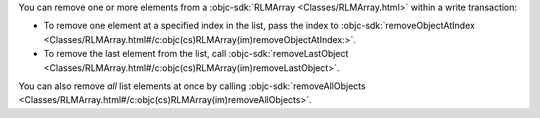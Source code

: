 You can remove one or more elements from a :objc-sdk:`RLMArray <Classes/RLMArray.html>`
within a write transaction:

- To remove one element at a specified index in the list, pass the index to 
  :objc-sdk:`removeObjectAtIndex <Classes/RLMArray.html#/c:objc(cs)RLMArray(im)removeObjectAtIndex:>`.
- To remove the last element from the list, call
  :objc-sdk:`removeLastObject <Classes/RLMArray.html#/c:objc(cs)RLMArray(im)removeLastObject>`.

You can also remove *all* list elements at once by calling
:objc-sdk:`removeAllObjects <Classes/RLMArray.html#/c:objc(cs)RLMArray(im)removeAllObjects>`.
